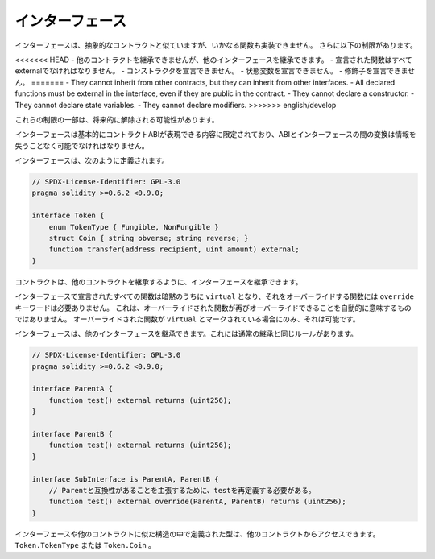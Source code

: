 .. index:: ! contract;interface, ! interface contract

.. _interfaces:

******************
インターフェース
******************

インターフェースは、抽象的なコントラクトと似ていますが、いかなる関数も実装できません。
さらに以下の制限があります。

<<<<<<< HEAD
- 他のコントラクトを継承できませんが、他のインターフェースを継承できます。
- 宣言された関数はすべてexternalでなければなりません。
- コンストラクタを宣言できません。
- 状態変数を宣言できません。
- 修飾子を宣言できません。
=======
- They cannot inherit from other contracts, but they can inherit from other interfaces.
- All declared functions must be external in the interface, even if they are public in the contract.
- They cannot declare a constructor.
- They cannot declare state variables.
- They cannot declare modifiers.
>>>>>>> english/develop

これらの制限の一部は、将来的に解除される可能性があります。

インターフェースは基本的にコントラクトABIが表現できる内容に限定されており、ABIとインターフェースの間の変換は情報を失うことなく可能でなければなりません。

インターフェースは、次のように定義されます。

.. code-block:: solidity

    // SPDX-License-Identifier: GPL-3.0
    pragma solidity >=0.6.2 <0.9.0;

    interface Token {
        enum TokenType { Fungible, NonFungible }
        struct Coin { string obverse; string reverse; }
        function transfer(address recipient, uint amount) external;
    }

コントラクトは、他のコントラクトを継承するように、インターフェースを継承できます。

.. All functions declared in interfaces are implicitly ``virtual`` and any
.. functions that override them do not need the ``override`` keyword.
.. This does not automatically mean that an overriding function can be overridden again -
.. this is only possible if the overriding function is marked ``virtual``.

インターフェースで宣言されたすべての関数は暗黙のうちに ``virtual`` となり、それをオーバーライドする関数には ``override`` キーワードは必要ありません。
これは、オーバーライドされた関数が再びオーバーライドできることを自動的に意味するものではありません。
オーバーライドされた関数が ``virtual`` とマークされている場合にのみ、それは可能です。

インターフェースは、他のインターフェースを継承できます。これには通常の継承と同じルールがあります。

.. code-block:: solidity

    // SPDX-License-Identifier: GPL-3.0
    pragma solidity >=0.6.2 <0.9.0;

    interface ParentA {
        function test() external returns (uint256);
    }

    interface ParentB {
        function test() external returns (uint256);
    }

    interface SubInterface is ParentA, ParentB {
        // Parentと互換性があることを主張するために、testを再定義する必要がある。
        function test() external override(ParentA, ParentB) returns (uint256);
    }

.. Types defined inside interfaces and other contract-like structures
.. can be accessed from other contracts: ``Token.TokenType`` or ``Token.Coin``.

インターフェースや他のコントラクトに似た構造の中で定義された型は、他のコントラクトからアクセスできます。
``Token.TokenType`` または ``Token.Coin`` 。

.. warning:

    Interfaces have supported ``enum`` types since :doc:`Solidity version 0.5.0 <050-breaking-changes>`, make
    sure the pragma version specifies this version as a minimum.


